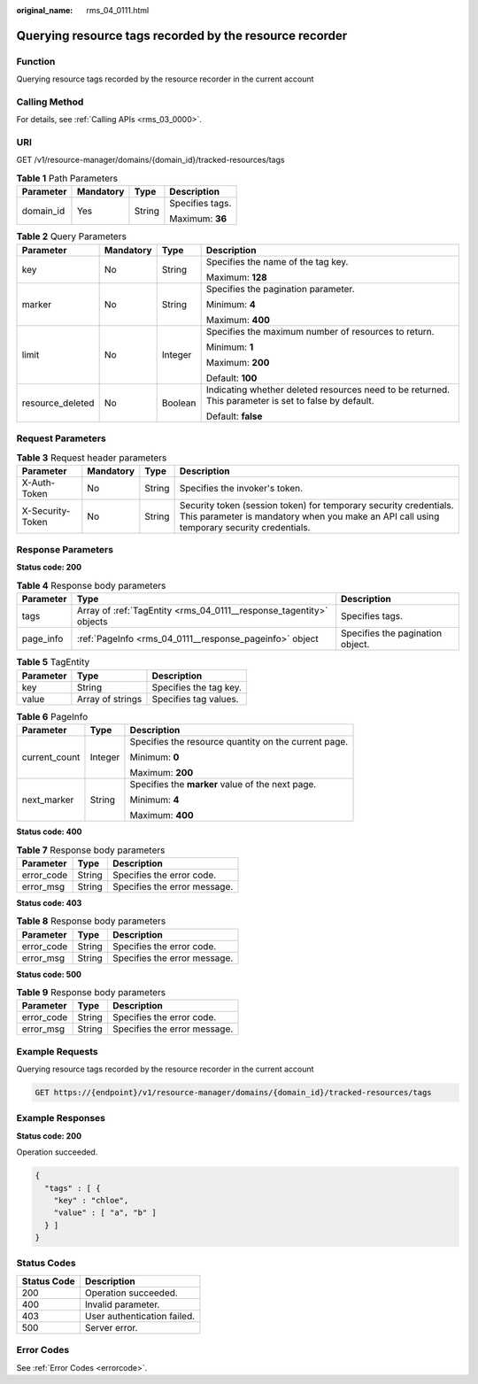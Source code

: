 :original_name: rms_04_0111.html

.. _rms_04_0111:

Querying resource tags recorded by the resource recorder
========================================================

Function
--------

Querying resource tags recorded by the resource recorder in the current account

Calling Method
--------------

For details, see :ref:`Calling APIs <rms_03_0000>`.

URI
---

GET /v1/resource-manager/domains/{domain_id}/tracked-resources/tags

.. table:: **Table 1** Path Parameters

   +-----------------+-----------------+-----------------+-----------------+
   | Parameter       | Mandatory       | Type            | Description     |
   +=================+=================+=================+=================+
   | domain_id       | Yes             | String          | Specifies tags. |
   |                 |                 |                 |                 |
   |                 |                 |                 | Maximum: **36** |
   +-----------------+-----------------+-----------------+-----------------+

.. table:: **Table 2** Query Parameters

   +------------------+-----------------+-----------------+------------------------------------------------------------------------------------------------------+
   | Parameter        | Mandatory       | Type            | Description                                                                                          |
   +==================+=================+=================+======================================================================================================+
   | key              | No              | String          | Specifies the name of the tag key.                                                                   |
   |                  |                 |                 |                                                                                                      |
   |                  |                 |                 | Maximum: **128**                                                                                     |
   +------------------+-----------------+-----------------+------------------------------------------------------------------------------------------------------+
   | marker           | No              | String          | Specifies the pagination parameter.                                                                  |
   |                  |                 |                 |                                                                                                      |
   |                  |                 |                 | Minimum: **4**                                                                                       |
   |                  |                 |                 |                                                                                                      |
   |                  |                 |                 | Maximum: **400**                                                                                     |
   +------------------+-----------------+-----------------+------------------------------------------------------------------------------------------------------+
   | limit            | No              | Integer         | Specifies the maximum number of resources to return.                                                 |
   |                  |                 |                 |                                                                                                      |
   |                  |                 |                 | Minimum: **1**                                                                                       |
   |                  |                 |                 |                                                                                                      |
   |                  |                 |                 | Maximum: **200**                                                                                     |
   |                  |                 |                 |                                                                                                      |
   |                  |                 |                 | Default: **100**                                                                                     |
   +------------------+-----------------+-----------------+------------------------------------------------------------------------------------------------------+
   | resource_deleted | No              | Boolean         | Indicating whether deleted resources need to be returned. This parameter is set to false by default. |
   |                  |                 |                 |                                                                                                      |
   |                  |                 |                 | Default: **false**                                                                                   |
   +------------------+-----------------+-----------------+------------------------------------------------------------------------------------------------------+

Request Parameters
------------------

.. table:: **Table 3** Request header parameters

   +------------------+-----------+--------+----------------------------------------------------------------------------------------------------------------------------------------------------------------+
   | Parameter        | Mandatory | Type   | Description                                                                                                                                                    |
   +==================+===========+========+================================================================================================================================================================+
   | X-Auth-Token     | No        | String | Specifies the invoker's token.                                                                                                                                 |
   +------------------+-----------+--------+----------------------------------------------------------------------------------------------------------------------------------------------------------------+
   | X-Security-Token | No        | String | Security token (session token) for temporary security credentials. This parameter is mandatory when you make an API call using temporary security credentials. |
   +------------------+-----------+--------+----------------------------------------------------------------------------------------------------------------------------------------------------------------+

Response Parameters
-------------------

**Status code: 200**

.. table:: **Table 4** Response body parameters

   +-----------+---------------------------------------------------------------------+----------------------------------+
   | Parameter | Type                                                                | Description                      |
   +===========+=====================================================================+==================================+
   | tags      | Array of :ref:`TagEntity <rms_04_0111__response_tagentity>` objects | Specifies tags.                  |
   +-----------+---------------------------------------------------------------------+----------------------------------+
   | page_info | :ref:`PageInfo <rms_04_0111__response_pageinfo>` object             | Specifies the pagination object. |
   +-----------+---------------------------------------------------------------------+----------------------------------+

.. _rms_04_0111__response_tagentity:

.. table:: **Table 5** TagEntity

   ========= ================ ======================
   Parameter Type             Description
   ========= ================ ======================
   key       String           Specifies the tag key.
   value     Array of strings Specifies tag values.
   ========= ================ ======================

.. _rms_04_0111__response_pageinfo:

.. table:: **Table 6** PageInfo

   +-----------------------+-----------------------+------------------------------------------------------+
   | Parameter             | Type                  | Description                                          |
   +=======================+=======================+======================================================+
   | current_count         | Integer               | Specifies the resource quantity on the current page. |
   |                       |                       |                                                      |
   |                       |                       | Minimum: **0**                                       |
   |                       |                       |                                                      |
   |                       |                       | Maximum: **200**                                     |
   +-----------------------+-----------------------+------------------------------------------------------+
   | next_marker           | String                | Specifies the **marker** value of the next page.     |
   |                       |                       |                                                      |
   |                       |                       | Minimum: **4**                                       |
   |                       |                       |                                                      |
   |                       |                       | Maximum: **400**                                     |
   +-----------------------+-----------------------+------------------------------------------------------+

**Status code: 400**

.. table:: **Table 7** Response body parameters

   ========== ====== ============================
   Parameter  Type   Description
   ========== ====== ============================
   error_code String Specifies the error code.
   error_msg  String Specifies the error message.
   ========== ====== ============================

**Status code: 403**

.. table:: **Table 8** Response body parameters

   ========== ====== ============================
   Parameter  Type   Description
   ========== ====== ============================
   error_code String Specifies the error code.
   error_msg  String Specifies the error message.
   ========== ====== ============================

**Status code: 500**

.. table:: **Table 9** Response body parameters

   ========== ====== ============================
   Parameter  Type   Description
   ========== ====== ============================
   error_code String Specifies the error code.
   error_msg  String Specifies the error message.
   ========== ====== ============================

Example Requests
----------------

Querying resource tags recorded by the resource recorder in the current account

.. code-block:: text

   GET https://{endpoint}/v1/resource-manager/domains/{domain_id}/tracked-resources/tags

Example Responses
-----------------

**Status code: 200**

Operation succeeded.

.. code-block::

   {
     "tags" : [ {
       "key" : "chloe",
       "value" : [ "a", "b" ]
     } ]
   }

Status Codes
------------

=========== ===========================
Status Code Description
=========== ===========================
200         Operation succeeded.
400         Invalid parameter.
403         User authentication failed.
500         Server error.
=========== ===========================

Error Codes
-----------

See :ref:`Error Codes <errorcode>`.
